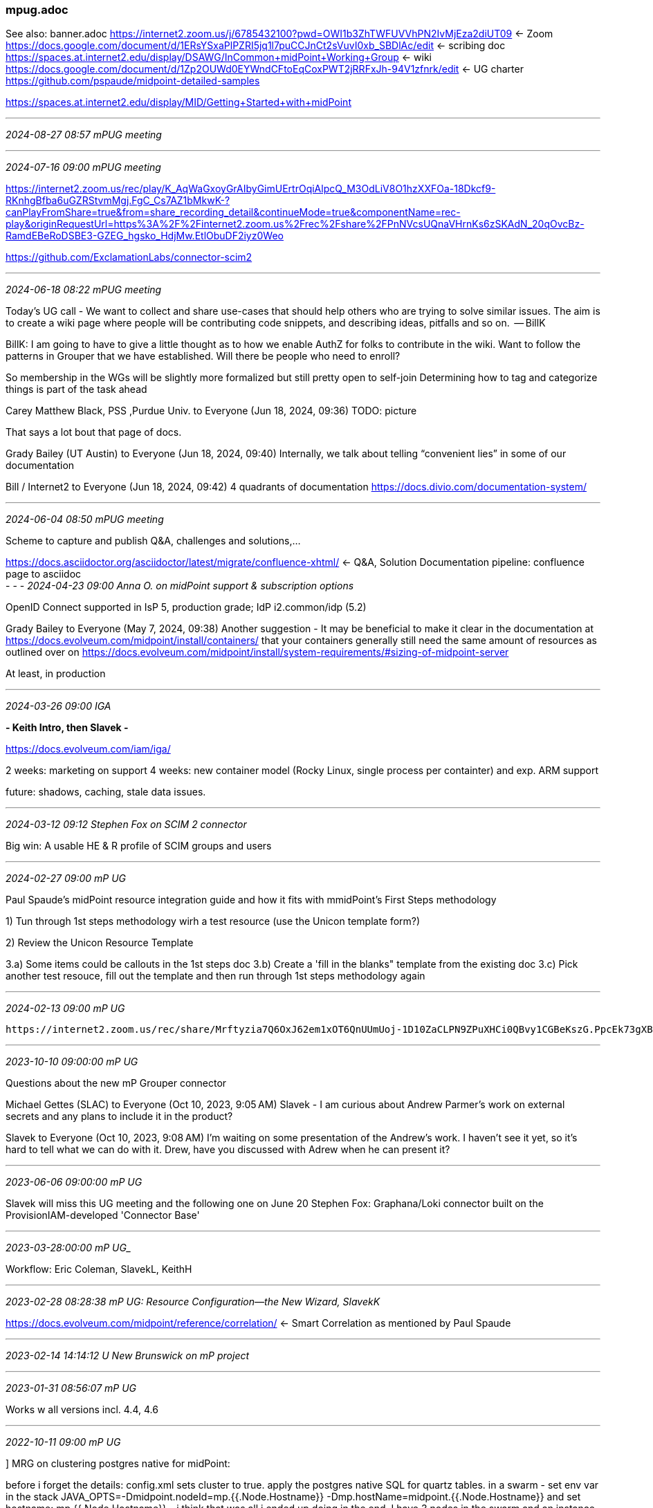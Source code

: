 === mpug.adoc
See also: banner.adoc
https://internet2.zoom.us/j/6785432100?pwd=OWI1b3ZhTWFUVVhPN2IvMjEza2diUT09[] <- Zoom +
https://docs.google.com/document/d/1ERsYSxaPlPZRI5jq1l7puCCJnCt2sVuvI0xb_SBDlAc/edit[] <- scribing doc +
https://spaces.at.internet2.edu/display/DSAWG/InCommon+midPoint+Working+Group[] <- wiki +
https://docs.google.com/document/d/1Zp2OUWd0EYWndCFtoEqCoxPWT2jRRFxJh-94V1zfnrk/edit[] <- UG charter +
https://github.com/pspaude/midpoint-detailed-samples[] 

https://spaces.at.internet2.edu/display/MID/Getting+Started+with+midPoint

- - -
_2024-08-27 08:57 mPUG meeting_



- - -
_2024-07-16 09:00 mPUG meeting_

https://internet2.zoom.us/rec/play/K_AqWaGxoyGrAIbyGimUErtrOqiAlpcQ_M3OdLiV8O1hzXXFOa-18Dkcf9-RKnhgBfba6uGZRStvmMgj.FgC_Cs7AZ1bMkwK-?canPlayFromShare=true&from=share_recording_detail&continueMode=true&componentName=rec-play&originRequestUrl=https%3A%2F%2Finternet2.zoom.us%2Frec%2Fshare%2FPnNVcsUQnaVHrnKs6zSKAdN_20qOvcBz-RamdEBeRoDSBE3-GZEG_hgsko_HdjMw.EtlObuDF2iyz0Weo

https://github.com/ExclamationLabs/connector-scim2

- - -
_2024-06-18 08:22 mPUG meeting_

Today’s UG call - We want to collect and share use-cases that should help others who are trying to solve similar issues. The aim is to create a wiki page where people will be contributing code snippets, and describing ideas, pitfalls and so on.  -- BillK

BillK: I am going to have to give a little thought as to how we enable AuthZ for folks to contribute in the wiki.
Want to follow the patterns in Grouper that we have established. Will there be people who need to enroll?

So membership in the WGs will be slightly more formalized but still pretty open to self-join
Determining how to tag and categorize things is part of the task ahead
 
Carey Matthew Black, PSS ,Purdue Univ. to Everyone (Jun 18, 2024, 09:36)
TODO: picture

That says a lot bout that page of docs.
 
Grady Bailey (UT Austin) to Everyone (Jun 18, 2024, 09:40)
Internally, we talk about telling “convenient lies” in some of our documentation
 
Bill / Internet2 to Everyone (Jun 18, 2024, 09:42)
4 quadrants of documentation https://docs.divio.com/documentation-system/

- - -
_2024-06-04 08:50 mPUG meeting_

Scheme to capture and publish Q&A, challenges and solutions,...

https://docs.asciidoctor.org/asciidoctor/latest/migrate/confluence-xhtml/[] <- Q&A, Solution Documentation pipeline: confluence page to asciidoc +
- - -
_2024-04-23 09:00 Anna O. on midPoint support & subscription options_

OpenID Connect supported in IsP 5, production grade; IdP i2.common/idp  (5.2)
 
Grady Bailey to Everyone (May 7, 2024, 09:38)
Another suggestion - It may be beneficial to make it clear in the documentation at https://docs.evolveum.com/midpoint/install/containers/ that your containers generally still need the same amount of resources as outlined over on https://docs.evolveum.com/midpoint/install/system-requirements/#sizing-of-midpoint-server

At least, in production

- - -
_2024-03-26 09:00 IGA_

*- Keith Intro, then Slavek -*

https://docs.evolveum.com/iam/iga/[] +

2 weeks: marketing on support
4 weeks: new container model (Rocky Linux, single process per containter) and exp. ARM support

future: shadows, caching, stale data issues.

- - -
_2024-03-12 09:12 Stephen Fox on SCIM 2 connector_

Big win: A usable HE & R profile of SCIM groups and users

- - -
_2024-02-27 09:00 mP UG_

Paul Spaude’s midPoint resource integration guide and how it fits with mmidPoint’s First Steps methodology

1) Tun through 1st steps methodology wirh a test resource (use the Unicon template form?)

2) Review the Unicon Resource Template

3.a) Some items could be callouts in the 1st steps doc
3.b) Create a 'fill in the blanks" template from the existing doc
3.c) Pick another test resouce, fill out the template and then run through 1st steps methodology again

- - -
_2024-02-13 09:00 mP UG_

 https://internet2.zoom.us/rec/share/Mrftyzia7Q6OxJ62em1xOT6QnUUmUoj-1D10ZaCLPN9ZPuXHCi0QBvy1CGBeKszG.PpcEk73gXBexLl_K
 
- - -
_2023-10-10 09:00:00 mP UG_

Questions about the new mP Grouper connector

Michael Gettes (SLAC) to Everyone (Oct 10, 2023, 9:05 AM)
Slavek - I am curious about Andrew Parmer’s work on external secrets and any plans to include it in the product?

Slavek to Everyone (Oct 10, 2023, 9:08 AM)
I'm waiting on some presentation of the Andrew's work. I haven't see it yet, so it's hard to tell what we can do with it.  Drew, have you discussed with Adrew   when he can present it? 

- - -
_2023-06-06 09:00:00 mP UG_

Slavek will miss this UG meeting and the following one on June 20
Stephen Fox: Graphana/Loki connector built on the ProvisionIAM-developed 'Connector Base'

- - -
_2023-03-28:00:00 mP UG__

Workflow: Eric Coleman, SlavekL, KeithH

- - -
_2023-02-28 08:28:38 mP UG: Resource Configuration--the New Wizard, SlavekK_

https://docs.evolveum.com/midpoint/reference/correlation/
 <- Smart Correlation as mentioned by Paul Spaude +

- - -
_2023-02-14 14:14:12 U New Brunswick on mP project_

../mpUnewBrunswick.pdf
- - -
_2023-01-31 08:56:07 mP UG_

Works w all versions incl. 4.4, 4.6

- - -
_2022-10-11 09:00 mP UG_

] MRG on clustering postgres native for midPoint:

before i forget the details:  config.xml sets cluster to true.  apply the postgres native SQL for quartz tables.  in a swarm - set env var in the stack JAVA_OPTS=-Dmidpoint.nodeId=mp.{{.Node.Hostname}} -Dmp.hostName=midpoint.{{.Node.Hostname}} and set hostname: mp.{{.Node.Hostname}} - i think that was all i ended up doing in the end.  I have 3 nodes in the swarm and an instance of midpoint running on each.

- - -
_2022-08-16 09:00 mP WG_

https://docs.evolveum.com/midpoint/reference/diag/troubleshooting/troubleshooting-with-traces/
 <= troubleshooting with traces +
https://docs.evolveum.com/midpoint/reference/expressions/mappings/range/
 <= mapping range +

range: all
tolerance: strong
then midpoint is authoritative for all (multi-)values

https://spaces.at.internet2.edu/pages/viewpage.action?spaceKey=COmanage&title=COmanage+Match+User+Guide
 <= New LauraP COmanage Match User Guide +
https://spaces.at.internet2.edu/display/COmanage/Integrating+With+ID+Match
 <= Older doc: ID Match integration +

- - -
_2022-06-27 09:00 mP UG_

Ethan Kromhout: Is there an EOL date for MIM?

Tommy Doan / SMU: 2029. https://learn.microsoft.com/en-us/lifecycle/products/microsoft-identity-manager-2016
Note that mainstream support has already ended

David Bickel: Do you guys also know is Microsoft ending support of the sync service oldest piece of MIM, or just portal/service? I ask because we have never moved to use the new pieces, I am thinking the sync service will be harder for them to retire as they themselves use it for AADC etc

Tommy Doan / SMU: I think you're referring to AAD Connect. There are no immediate plans to decommission that. In fact, they have recently reved to v.2. In fact, version 1.x have all officially moved out of support. For anyone using AAD Connect, I definitely recommend following this page:
https://learn.microsoft.com/en-us/azure/active-directory/hybrid/reference-connect-version-history

- - -
_2022-05-24 09:00 mP UG_

Bill Kaufman - Internet2
Andrew Parmer - University of Florida
Ben Rappleyea - Illinois State
Sam Harmon - CWRU
Chris Hubing - Internet2
Dennis Antrobus - Western University
Drew Aschenbrener - Internet2
Ethan Kromhout - UNC Chapel Hill
Jeremiah Haywood - Illinois State University
Lisa Carr - George Mason University
Paul Caskey - Internet2
Paul Spaude - Unicon
Stephen Fox - !Labs
Richard Frovarp - NDSU
Stephanie Fuller
Kamil Jires - Evolveum


telemetry

provisioning challenges

- - -
_2022-04-12 09:00 mP UG_

Identity Governance (structure and lifecycle of roles and role assignments)

- - -
_2022-03-29 10:00 mP UG_

First steps with midPoint

- - -
_2022-03-22 09:00 mP UG_

` Plans for InCommon docker containers with midPoint (inspired by discussion on incommon-midpoint Slack channel)
` How to solve reconciliation of midPoint and ID Match
` Self-registration. I saw Paul Spaude's demo and I'm curious about feedback or possible follow-ups
` CAMP, ACAMP, TechEx conferences. How it will work this year?

Plans for InCommon docker containers with midPoint (inspired by discussion on incommon-midpoint Slack channel)
How to solve reconciliation of midPoint and ID Match
Self-registration. I saw Paul Spaude's demo and I'm curious about feedback or possible follow-ups
CAMP, ACAMP, TechEx conferences. How it will work this year?
- - -
_2022-03-15 09:00 mP UG_

ID Match PavolM

- - -
_2022-03-01 09:00 mP UG_

Next Generation Directory-based User Management for Cloud Infrastructure
] link for the recording

- - -
_2021-11-23 09:00 mp UG_

https://docs.evolveum.com/midpoint/reference/diag/troubleshooting/troubleshooting-with-traces/
 <- troubleshooting with tracing +
- - -
_2021-11-09 09:00 mp UG_

Matus Macik demo of affiliation config and licence mgmt

- - -
_2021-10-12 09:00 mP UG_

JiT provisioning--call out to mP to do NRT provisioning to the SP rather than asking SP to do the provisioning action

how long does it take to create a user on midPoint? Live sync sees too many changes. Takes
based on modified time-stamp;

CirrusID SaToSa integration with midPoint;
Use the existing

How do you explain account linking

next] see how ORCID explains 'account linking' to researchers

mP 4.4

ChrisHu / Paul Spaude: incompat w latest versions of mP:
PaulS: running grouper connector on 4.3 with no problems; take branch maven install put jar into icf-connectors; jar .7; Slavek pinted out some jiras that will address; delete/re-add group issues: group retired process doesn't delete the org, it's still there when groupe s recreated

Paul/Stephen: Stephen intends to incorporate Paul's features into Unicon's version.
Paul: If we can talk members and assignments; Unicon would donate time;

PaulC: good time to re-evaluate the existing grouper connector <- !!; Avoid recomputation if possible; real constraints esp with the !Labs enhancements. Performance issues, only mitigated for now by attribute-based filtering of groups to be

billK] will set up a call w all to pursue.

Slack anything that you've run into w Grouper connector

mP 4.4 release pushed back to Nov.

Ethan: Further doc on dB migration to Postgres coming; 4.4 will not yet make Postgres migration mandatory

- - -
_2021-06-22 09:47 mP UG_

stacey.myers@austin.utexas.edu
 Need to drop, thank you everyone for the conversation.
 Univ of Texas is looking forward to contributing to the community

- - -
_2021-06-08 09:03 mP UG on midPoint Studio_

intro to mP Studio with aim to do a webinar in future

Studio is a good place to define new resources: code completion, oid de-referencing,....

reconciliation: from user ui

task-defined reconciliation by resource, etc.


Paul Caskey to Everyone (09:53)
script on a resource - runs after any adds, modify, delete:

```
<scripts>
        <script>
            <operation>add</operation>
            <operation>modify</operation>
            <operation>delete</operation>
            <language>Shell</language>
            <kind>account</kind>
            <order>after</order>
            <criticality>fatal</criticality>
            <host>resource</host>
            <code>/opt/midpoint/var/csv/canvas/importCanvasData.sh</code>
        </script>
    </scripts>
```

*Evolveum thinking about mechanisms other than full reconciliation for recovering from async failures*




- - -
_2021-05-25 08:46 mP UG meeting_

connector proper handles only groups (and bare ids for group members)
 to reconcile users, must recompute users

EthanK: For us, the trick was that we wanted to avoid recompting all users, and only wanted to recompute users who were in a group that midPoint was monitoring in grouper. That's why adding a trigger during the membership processing was much more efficient.

object template assignment subtype = grouper group; for each group, recomputes all members.

What sets the uuid as the primary identifier? In the connector config portion of the resource definition

for async resource, you have to manually add the schema to the definition since there is no schema query in a message channel

using mP to control users, Grouper decides who gets what; provision on demand.

- - -
_2021-04-13 09:00 mP UG meeting_

next] edit draft ident guidance based on this meeting: https://github.internet2.edu/internet2/iam-knowledgebase/blob/main/identifier-guidance.adoc

. Planning of agendas on out I2/Evolveum calls, for meeting the following week.
. Identifier guidelines;
. Banner integration working group: Summarize state of play
. Demo of workbench (PaulC)

usability characteristic for public iam id

ethan ID: an additional: institutional identifier, not name-based, internal to the university; when netId changes nice to have a non-numeric  U-wide identifier

good idea: internal id: uuid, any system has some kind of internal id; uuid, because admins can use it as a pointer.

2 public id: 1 name-based, another random string, persistent, not exposed to user, maintain both

combine SAML and OIDC (no scope)

length may be issue

mines40485

ek: privacy preserving: support but not necessarily

ask IAM if this sys-id is known (forensic)

targetedid

https://docs.google.com/document/d/1ERsYSxaPlPZRI5jq1l7puCCJnCt2sVuvI0xb_SBDlAc/edit

Matthew Brookover to Everyone (09:56)
https://wiki.evolveum.com/display/midPoint/UserType
https://spaces.at.internet2.edu/display/TIERENTREG/TIER+SoR-Registry+Core+Schema
- - -
_2021-03-30 09:00 UG Launch meeting_

- opaque, persistent identifiers and midPoint
